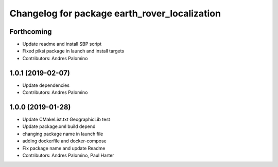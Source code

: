 ^^^^^^^^^^^^^^^^^^^^^^^^^^^^^^^^^^^^^^^^^^^^^^
Changelog for package earth_rover_localization
^^^^^^^^^^^^^^^^^^^^^^^^^^^^^^^^^^^^^^^^^^^^^^

Forthcoming
-----------
* Update readme and install SBP script
* Fixed piksi package in launch and install targets
* Contributors: Andres Palomino

1.0.1 (2019-02-07)
-----------
* Update dependencies
* Contributors: Andres Palomino

1.0.0 (2019-01-28)
-----------
* Update CMakeList.txt GeographicLib test
* Update package.xml build depend
* changing package name in launch file
* adding dockerfile and docker-compose
* Fix package name and update Readme
* Contributors: Andres Palomino, Paul Harter
